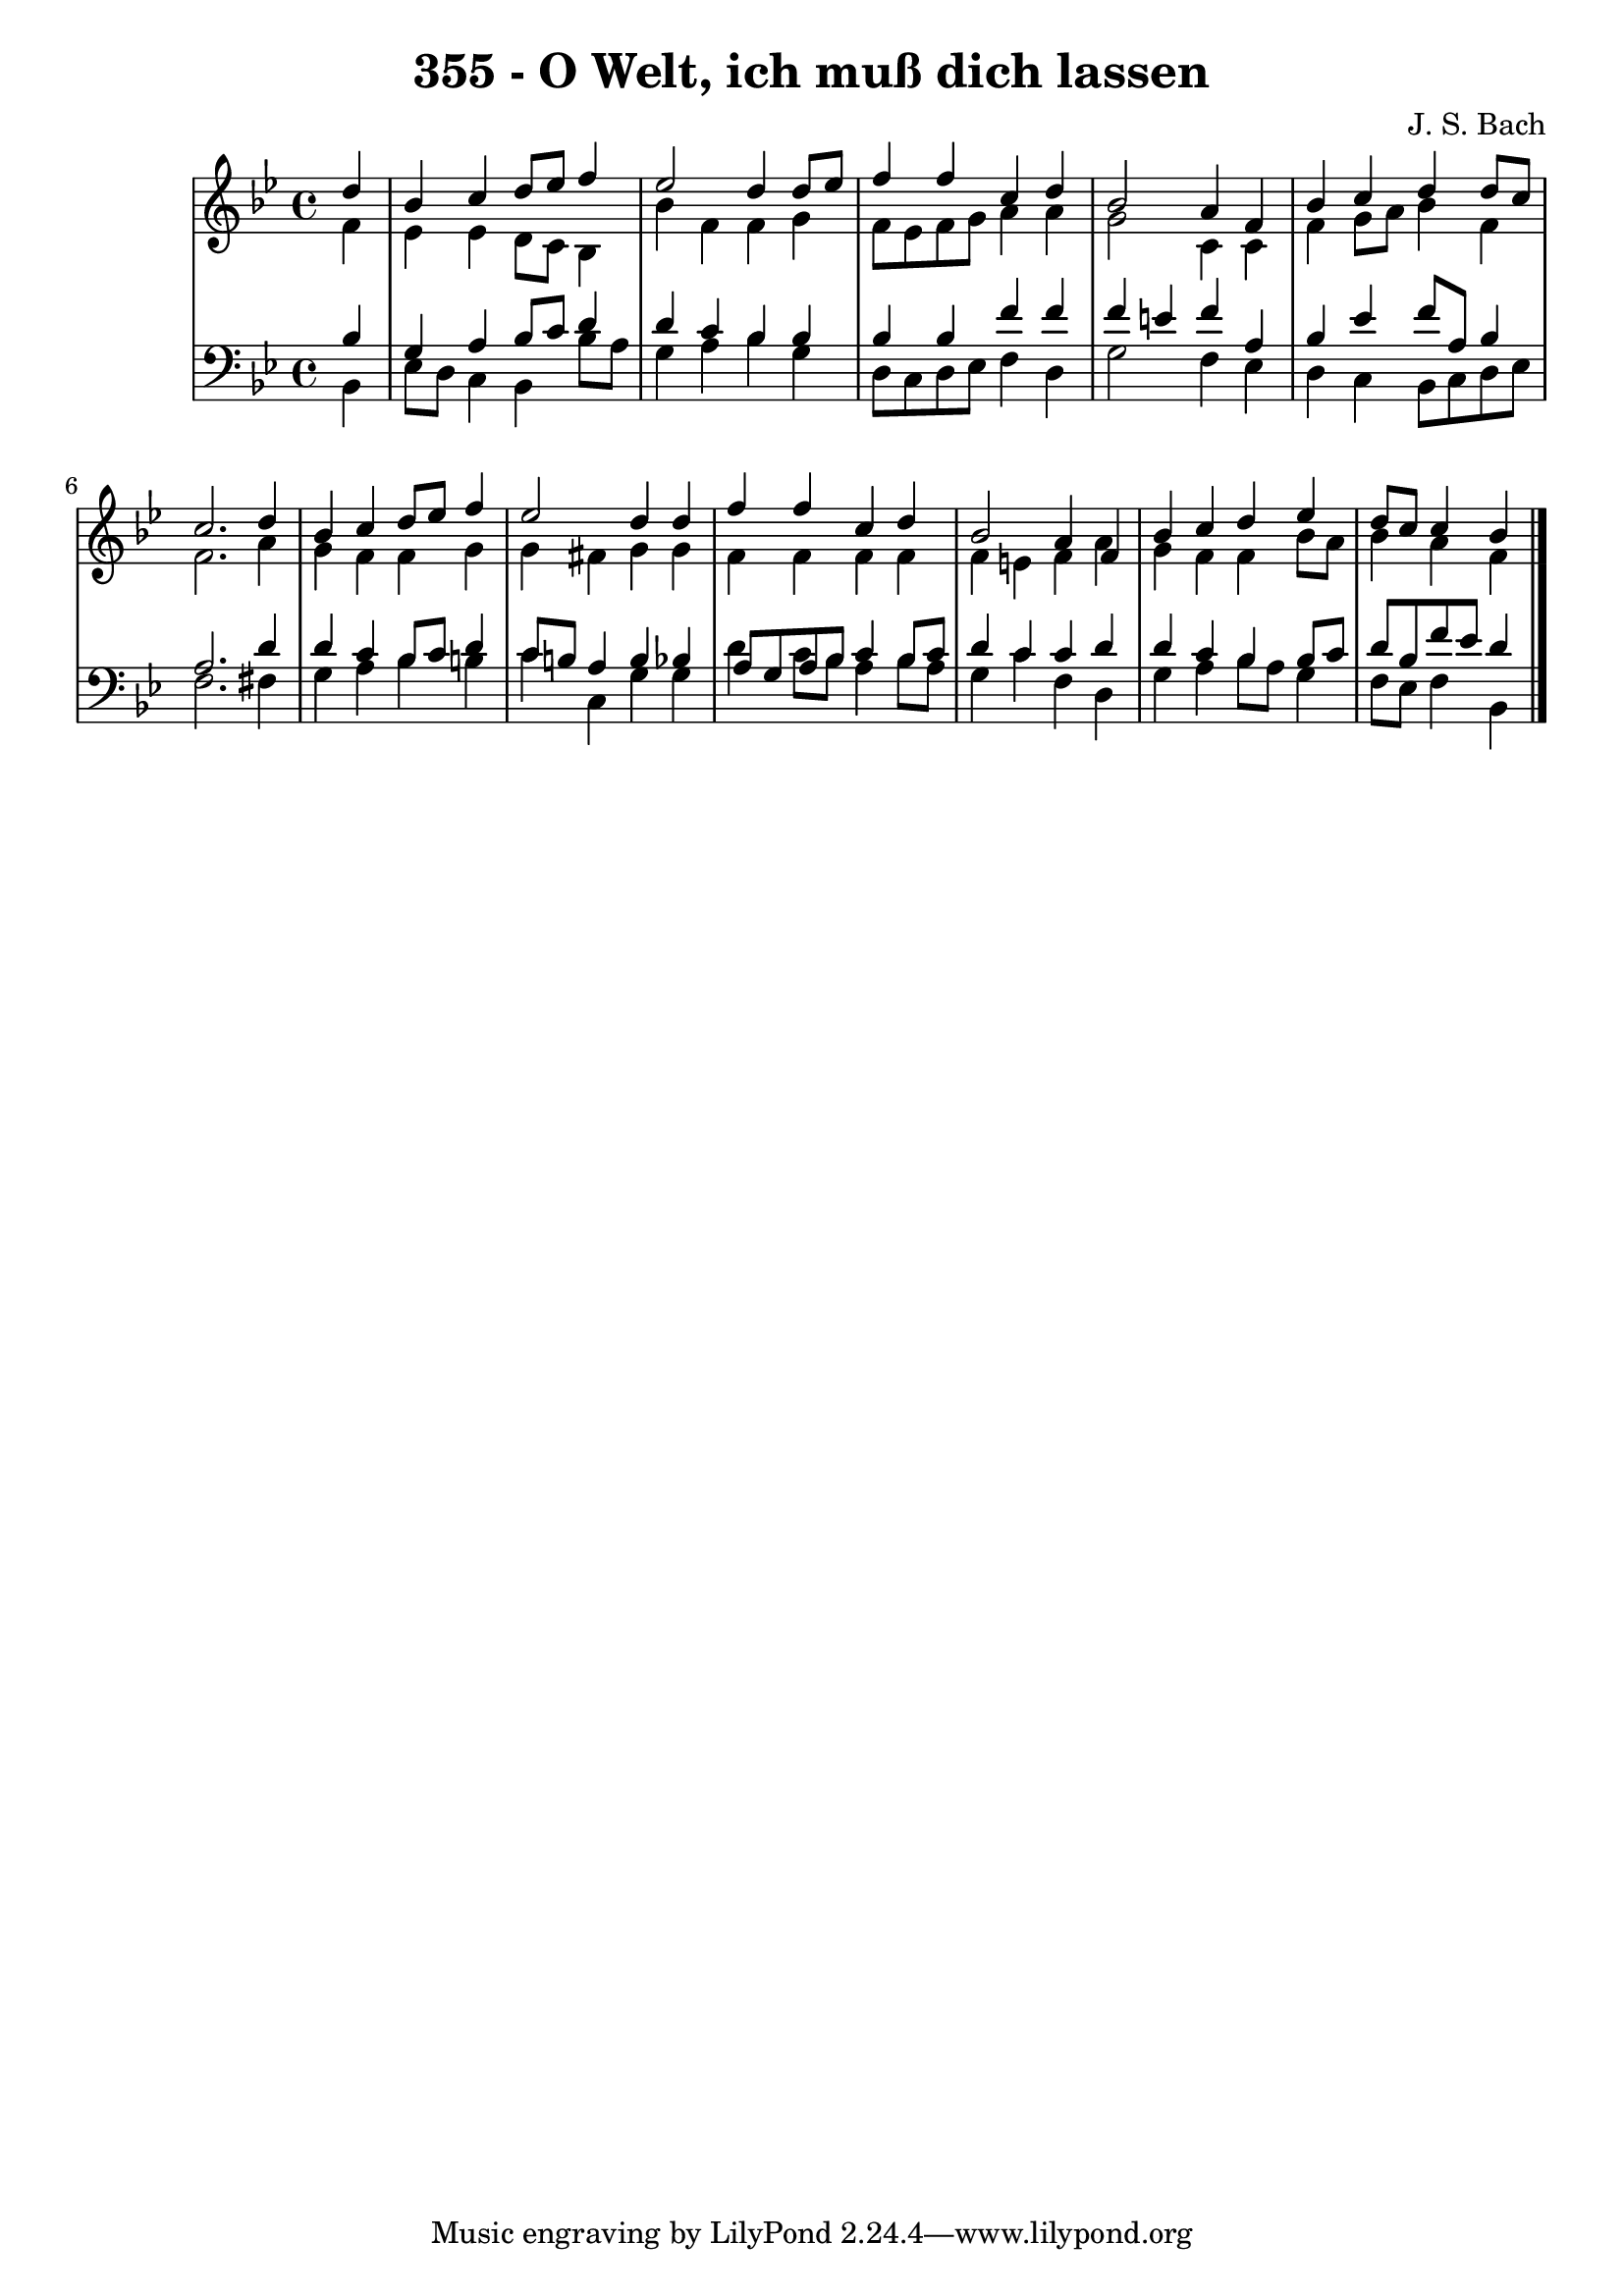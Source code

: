 \version "2.10.33"

\header {
  title = "355 - O Welt, ich muß dich lassen"
  composer = "J. S. Bach"
}


global = {
  \time 4/4
  \key bes \major
}


soprano = \relative c'' {
  \partial 4 d4 
    bes4 c4 d8 ees8 f4 
  ees2 d4 d8 ees8 
  f4 f4 c4 d4 
  bes2 a4 f4 
  bes4 c4 d4 d8 c8   %5
  c2. d4 
  bes4 c4 d8 ees8 f4 
  ees2 d4 d4 
  f4 f4 c4 d4 
  bes2 a4 f4   %10
  bes4 c4 d4 ees4 
  d8 c8 c4 bes4 
  
}

alto = \relative c' {
  \partial 4 f4 
    ees4 ees4 d8 c8 bes4 
  bes'4 f4 f4 g4 
  f8 ees8 f8 g8 a4 a4 
  g2 c,4 c4 
  f4 g8 a8 bes4 f4   %5
  f2. a4 
  g4 f4 f4 g4 
  g4 fis4 g4 g4 
  f4 f4 f4 f4 
  f4 e4 f4 a4   %10
  g4 f4 f4 bes8 a8 
  bes4 a4 f4 
  
}

tenor = \relative c' {
  \partial 4 bes4 
    g4 a4 bes8 c8 d4 
  d4 c4 bes4 bes4 
  bes4 bes4 f'4 f4 
  f4 e4 f4 a,4 
  bes4 ees4 f8 a,8 bes4   %5
  a2. d4 
  d4 c4 bes8 c8 d4 
  c8 b8 a4 b4 bes4 
  a8 g8 a8 bes8 c4 bes8 c8 
  d4 c4 c4 d4   %10
  d4 c4 bes4 bes8 c8 
  d8 bes8 f'8 ees8 d4 
  
}

baixo = \relative c {
  \partial 4 bes4 
    ees8 d8 c4 bes4 bes'8 a8 
  g4 a4 bes4 g4 
  d8 c8 d8 ees8 f4 d4 
  g2 f4 ees4 
  d4 c4 bes8 c8 d8 ees8   %5
  f2. fis4 
  g4 a4 bes4 b4 
  c4 c,4 g'4 g4 
  d'4 c8 bes8 a4 bes8 a8 
  g4 c4 f,4 d4   %10
  g4 a4 bes8 a8 g4 
  f8 ees8 f4 bes,4 
  
}

\score {
  <<
    \new StaffGroup <<
      \override StaffGroup.SystemStartBracket #'style = #'line 
      \new Staff {
        <<
          \global
          \new Voice = "soprano" { \voiceOne \soprano }
          \new Voice = "alto" { \voiceTwo \alto }
        >>
      }
      \new Staff {
        <<
          \global
          \clef "bass"
          \new Voice = "tenor" {\voiceOne \tenor }
          \new Voice = "baixo" { \voiceTwo \baixo \bar "|."}
        >>
      }
    >>
  >>
  \layout {}
  \midi {}
}